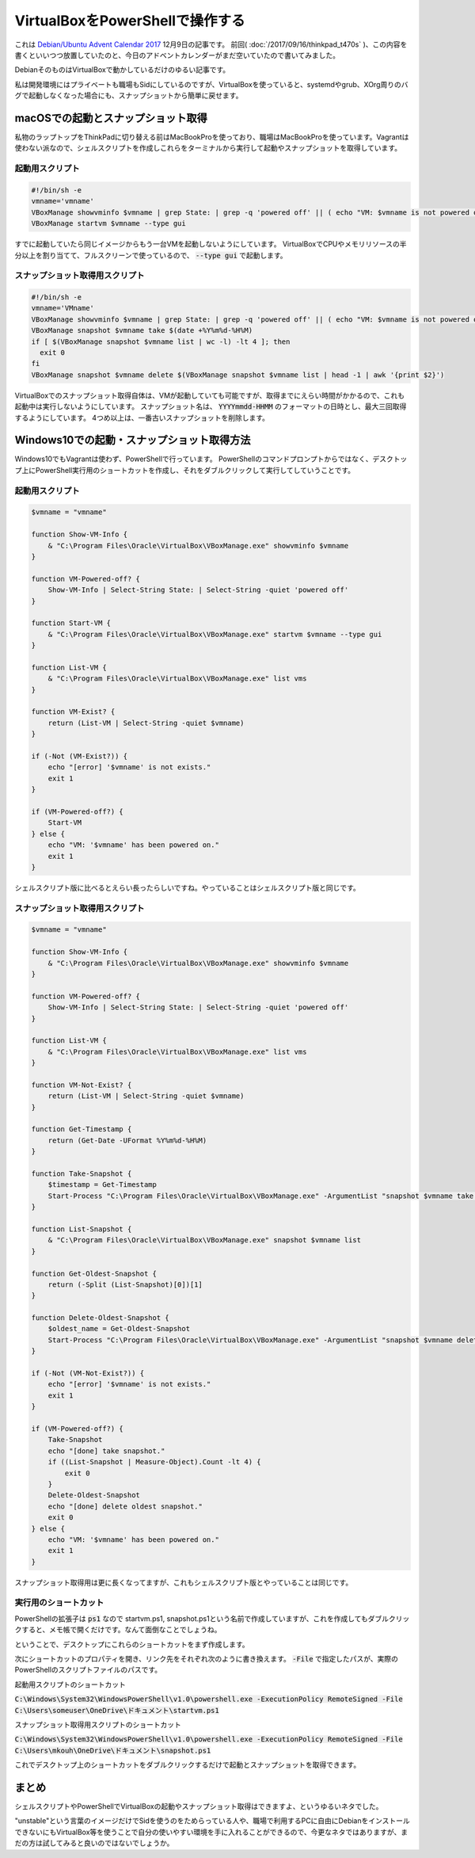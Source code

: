 VirtualBoxをPowerShellで操作する
================================

これは `Debian/Ubuntu Advent Calendar 2017 <https://qiita.com/advent-calendar/2017/debian-ubuntu>`_ 12月9日の記事です。
前回( :doc:`/2017/09/16/thinkpad_t470s` )、この内容を書くといいつつ放置していたのと、今日のアドベントカレンダーがまだ空いていたので書いてみました。

DebianそのものはVirtualBoxで動かしているだけのゆるい記事です。

私は開発環境にはプライベートも職場もSidにしているのですが、VirtualBoxを使っていると、systemdやgrub、XOrg周りのバグで起動しなくなった場合にも、スナップショットから簡単に戻せます。


macOSでの起動とスナップショット取得
-----------------------------------

私物のラップトップをThinkPadに切り替える前はMacBookProを使っており、職場はMacBookProを使っています。Vagrantは使わない派なので、シェルスクリプトを作成しこれらをターミナルから実行して起動やスナップショットを取得しています。

起動用スクリプト
~~~~~~~~~~~~~~~~

.. code-block:: sh

   #!/bin/sh -e
   vmname='vmname'
   VBoxManage showvminfo $vmname | grep State: | grep -q 'powered off' || ( echo "VM: $vmname is not powered off." ; exit 1 )
   VBoxManage startvm $vmname --type gui

すでに起動していたら同じイメージからもう一台VMを起動しないようにしています。
VirtualBoxでCPUやメモリリソースの半分以上を割り当てて、フルスクリーンで使っているので、  :code:`--type gui` で起動します。


スナップショット取得用スクリプト
~~~~~~~~~~~~~~~~~~~~~~~~~~~~~~~~

.. code-block:: sh

   #!/bin/sh -e
   vmname='VMname'
   VBoxManage showvminfo $vmname | grep State: | grep -q 'powered off' || ( echo "VM: $vmname is not powered off." ; exit 1 )
   VBoxManage snapshot $vmname take $(date +%Y%m%d-%H%M)
   if [ $(VBoxManage snapshot $vmname list | wc -l) -lt 4 ]; then
     exit 0
   fi
   VBoxManage snapshot $vmname delete $(VBoxManage snapshot $vmname list | head -1 | awk '{print $2}')

VirtualBoxでのスナップショット取得自体は、VMが起動していても可能ですが、取得までにえらい時間がかかるので、これも起動中は実行しないようにしています。
スナップショット名は、 :code:`YYYYmmdd-HHMM` のフォーマットの日時とし、最大三回取得するようにしています。
4つめ以上は、一番古いスナップショットを削除します。

Windows10での起動・スナップショット取得方法
-------------------------------------------

Windows10でもVagrantは使わず、PowerShellで行っています。
PowerShellのコマンドプロンプトからではなく、デスクトップ上にPowerShell実行用のショートカットを作成し、それをダブルクリックして実行してしていうことです。

起動用スクリプト
~~~~~~~~~~~~~~~~

.. code-block:: powershell

   $vmname = "vmname"
   
   function Show-VM-Info {
       & "C:\Program Files\Oracle\VirtualBox\VBoxManage.exe" showvminfo $vmname
   }
   
   function VM-Powered-off? {
       Show-VM-Info | Select-String State: | Select-String -quiet 'powered off'
   }
   
   function Start-VM {
       & "C:\Program Files\Oracle\VirtualBox\VBoxManage.exe" startvm $vmname --type gui
   }
   
   function List-VM {
       & "C:\Program Files\Oracle\VirtualBox\VBoxManage.exe" list vms
   }
   
   function VM-Exist? {
       return (List-VM | Select-String -quiet $vmname)
   }
   
   if (-Not (VM-Exist?)) {
       echo "[error] '$vmname' is not exists."
       exit 1
   }
   
   if (VM-Powered-off?) {
       Start-VM
   } else {
       echo "VM: '$vmname' has been powered on."
       exit 1
   }

シェルスクリプト版に比べるとえらい長ったらしいですね。やっていることはシェルスクリプト版と同じです。

スナップショット取得用スクリプト
~~~~~~~~~~~~~~~~~~~~~~~~~~~~~~~~

.. code-block:: powershell

   $vmname = "vmname"
   
   function Show-VM-Info {
       & "C:\Program Files\Oracle\VirtualBox\VBoxManage.exe" showvminfo $vmname
   }
   
   function VM-Powered-off? {
       Show-VM-Info | Select-String State: | Select-String -quiet 'powered off'
   }
   
   function List-VM {
       & "C:\Program Files\Oracle\VirtualBox\VBoxManage.exe" list vms
   }
   
   function VM-Not-Exist? {
       return (List-VM | Select-String -quiet $vmname)
   }
   
   function Get-Timestamp {
       return (Get-Date -UFormat %Y%m%d-%H%M)
   }
   
   function Take-Snapshot {
       $timestamp = Get-Timestamp
       Start-Process "C:\Program Files\Oracle\VirtualBox\VBoxManage.exe" -ArgumentList "snapshot $vmname take $timestamp" -NoNewWindow -Wait
   }
   
   function List-Snapshot {
       & "C:\Program Files\Oracle\VirtualBox\VBoxManage.exe" snapshot $vmname list
   }
   
   function Get-Oldest-Snapshot {
       return (-Split (List-Snapshot)[0])[1]
   }
   
   function Delete-Oldest-Snapshot {
       $oldest_name = Get-Oldest-Snapshot
       Start-Process "C:\Program Files\Oracle\VirtualBox\VBoxManage.exe" -ArgumentList "snapshot $vmname delete $oldest_name" -NoNewWindow -Wait
   }
   
   if (-Not (VM-Not-Exist?)) {
       echo "[error] '$vmname' is not exists."
       exit 1
   }
   
   if (VM-Powered-off?) {
       Take-Snapshot
       echo "[done] take snapshot."
       if ((List-Snapshot | Measure-Object).Count -lt 4) {
           exit 0
       }
       Delete-Oldest-Snapshot
       echo "[done] delete oldest snapshot."
       exit 0
   } else {
       echo "VM: '$vmname' has been powered on."
       exit 1
   }


スナップショット取得用は更に長くなってますが、これもシェルスクリプト版とやっていることは同じです。

実行用のショートカット
~~~~~~~~~~~~~~~~~~~~~~

PowerShellの拡張子は :code:`ps1` なので startvm.ps1, snapshot.ps1という名前で作成していますが、これを作成してもダブルクリックすると、メモ帳で開くだけです。なんて面倒なことでしょうね。

ということで、デスクトップにこれらのショートカットをまず作成します。

次にショートカットのプロパティを開き、リンク先をそれぞれ次のように書き換えます。 :code:`-File` で指定したパスが、実際のPowerShellのスクリプトファイルのパスです。

起動用スクリプトのショートカット

:code:`C:\Windows\System32\WindowsPowerShell\v1.0\powershell.exe -ExecutionPolicy RemoteSigned -File C:\Users\someuser\OneDrive\ドキュメント\startvm.ps1`

スナップショット取得用スクリプトのショートカット

:code:`C:\Windows\System32\WindowsPowerShell\v1.0\powershell.exe -ExecutionPolicy RemoteSigned -File C:\Users\mkouh\OneDrive\ドキュメント\snapshot.ps1`

これでデスクトップ上のショートカットをダブルクリックするだけで起動とスナップショットを取得できます。

まとめ
------

シェルスクリプトやPowerShellでVirtualBoxの起動やスナップショット取得はできますよ、というゆるいネタでした。

"unstable"という言葉のイメージだけでSidを使うのをためらっている人や、職場で利用するPCに自由にDebianをインストールできないにもVirtualBox等を使うことで自分の使いやすい環境を手に入れることができるので、今更なネタではありますが、まだの方は試してみると良いのではないでしょうか。

.. author:: default
.. categories:: virt.
.. tags:: Bash,PowerShell,VirtualBox,DebianUbuntuAdvent2017
.. comments::
